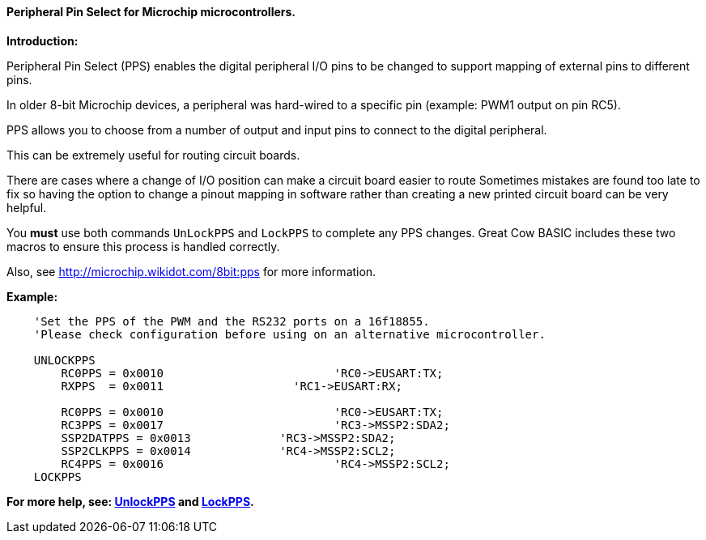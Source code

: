 ==== Peripheral Pin Select for Microchip microcontrollers.

*Introduction:*

Peripheral Pin Select (PPS) enables the digital peripheral I/O pins to be changed to support mapping of external pins to different pins.

In older 8-bit Microchip devices, a peripheral was hard-wired to a specific pin (example: PWM1 output on pin RC5).

PPS allows you to choose from a number of output and input pins to connect to the digital peripheral.

This can be extremely useful for routing circuit boards.

There are cases where a change of I/O position can make a circuit board easier to route Sometimes mistakes are found too late to fix so having the option to change a pinout mapping in software rather than creating a new printed circuit board can be very helpful.

You *must* use both commands `UnLockPPS` and `LockPPS` to complete any PPS changes.
Great Cow BASIC includes these two macros to ensure this process is handled correctly.

Also, see http://microchip.wikidot.com/8bit:pps for more information.

*Example:*

----
    'Set the PPS of the PWM and the RS232 ports on a 16f18855.
    'Please check configuration before using on an alternative microcontroller.

    UNLOCKPPS
        RC0PPS = 0x0010		 		'RC0->EUSART:TX;
        RXPPS  = 0x0011 		  'RC1->EUSART:RX;

        RC0PPS = 0x0010				'RC0->EUSART:TX;
        RC3PPS = 0x0017				'RC3->MSSP2:SDA2;
        SSP2DATPPS = 0x0013		'RC3->MSSP2:SDA2;
        SSP2CLKPPS = 0x0014		'RC4->MSSP2:SCL2;
        RC4PPS = 0x0016				'RC4->MSSP2:SCL2;
    LOCKPPS

----

*For more help, see: <<_unlockpps,UnlockPPS>> and <<_lockpps,LockPPS>>.*